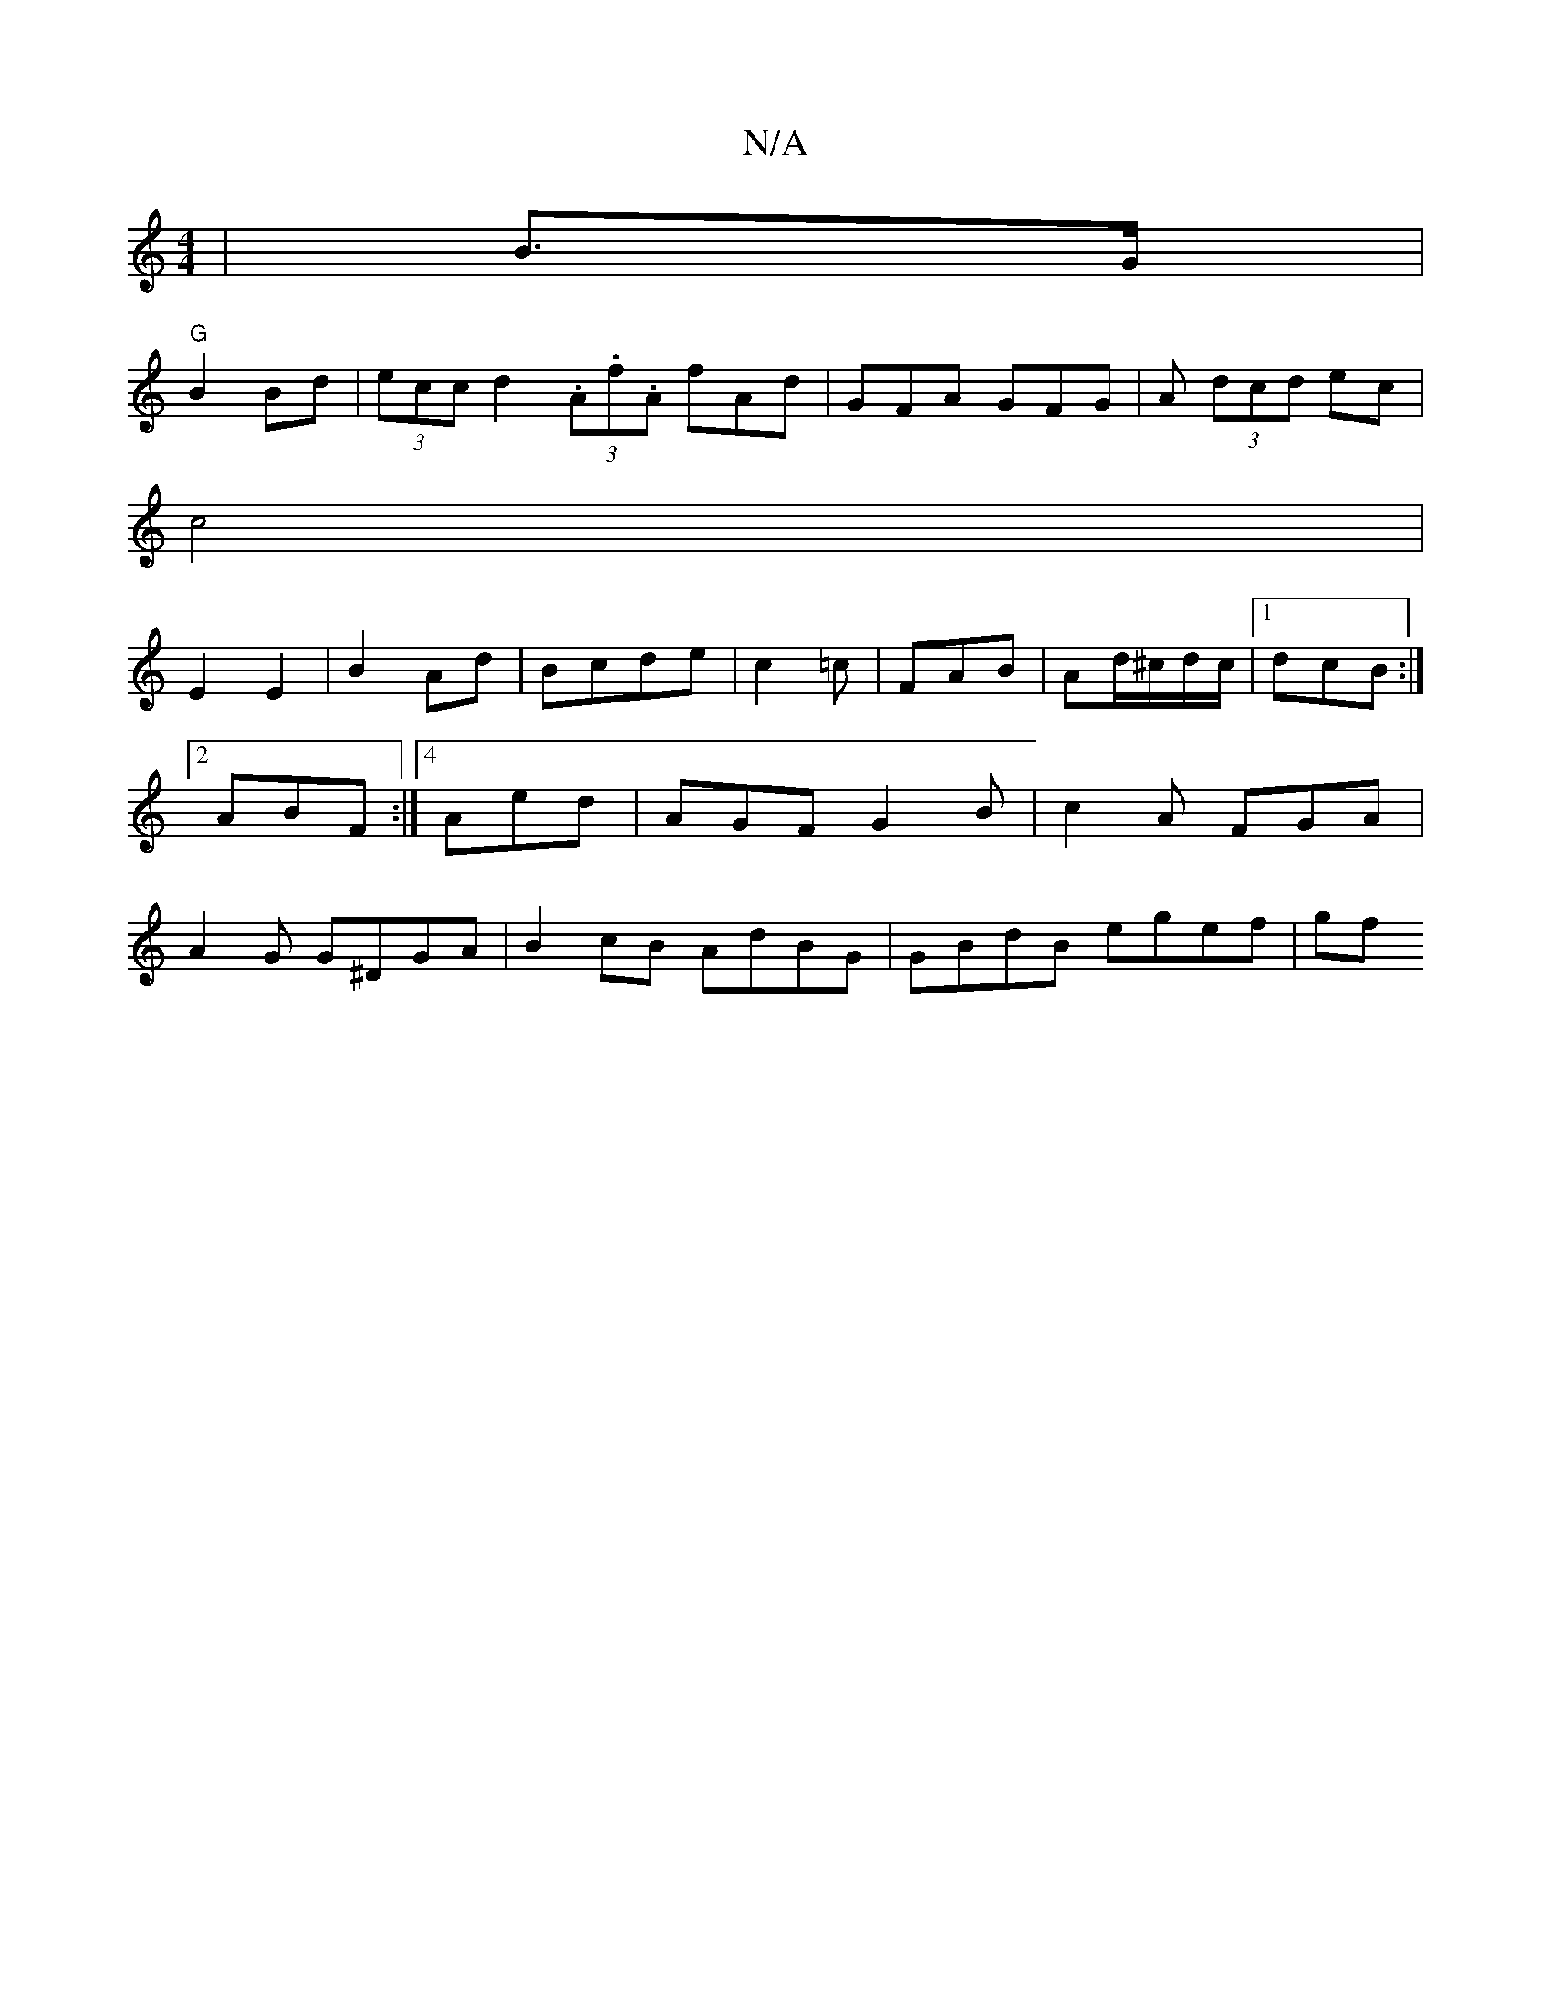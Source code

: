 X:1
T:N/A
M:4/4
R:N/A
K:Cmajor
|B3/2G/|
"G"B2 Bd |(3ecc d2 (3.A.f.A fAd | GFA GFG | A (3dcd ec |
c4 |
E2 E2 | B2 Ad | Bcde | c2 =c | FAB | Ad/^c/d/c/|1 dcB :|2 ABF :|4 Aed | AGF G2 B | c2 A FGA|A2 G G^DGA | B2 cB AdBG| GBdB egef|gf